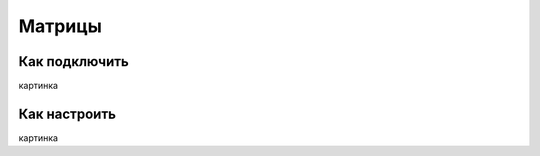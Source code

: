 .. freejoy documentation master file, created by
   sphinx-quickstart on Sat Mar  7 14:26:05 2020.
   You can adapt this file completely to your liking, but it should at least
   contain the root `toctree` directive.

Матрицы
===================================

Как подключить
-----------

картинка

Как настроить
-----------
 
картинка
